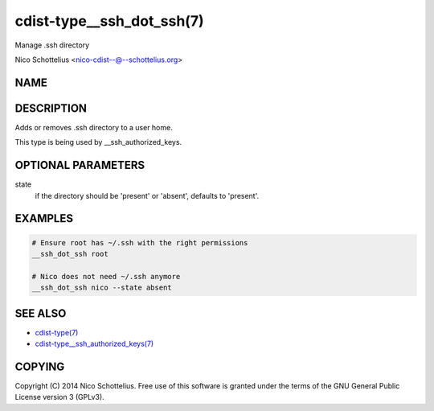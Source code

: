 cdist-type__ssh_dot_ssh(7)
==========================
Manage .ssh directory

Nico Schottelius <nico-cdist--@--schottelius.org>


NAME
----


DESCRIPTION
-----------
Adds or removes .ssh directory to a user home.

This type is being used by __ssh_authorized_keys.


OPTIONAL PARAMETERS
-------------------
state
   if the directory should be 'present' or 'absent', defaults to 'present'.


EXAMPLES
--------

.. code-block:: sh

    # Ensure root has ~/.ssh with the right permissions
    __ssh_dot_ssh root

    # Nico does not need ~/.ssh anymore
    __ssh_dot_ssh nico --state absent


SEE ALSO
--------
- `cdist-type(7) <cdist-type.html>`_
- `cdist-type__ssh_authorized_keys(7) <cdist-type__ssh_authorized_keys.html>`_


COPYING
-------
Copyright \(C) 2014 Nico Schottelius. Free use of this software is
granted under the terms of the GNU General Public License version 3 (GPLv3).
